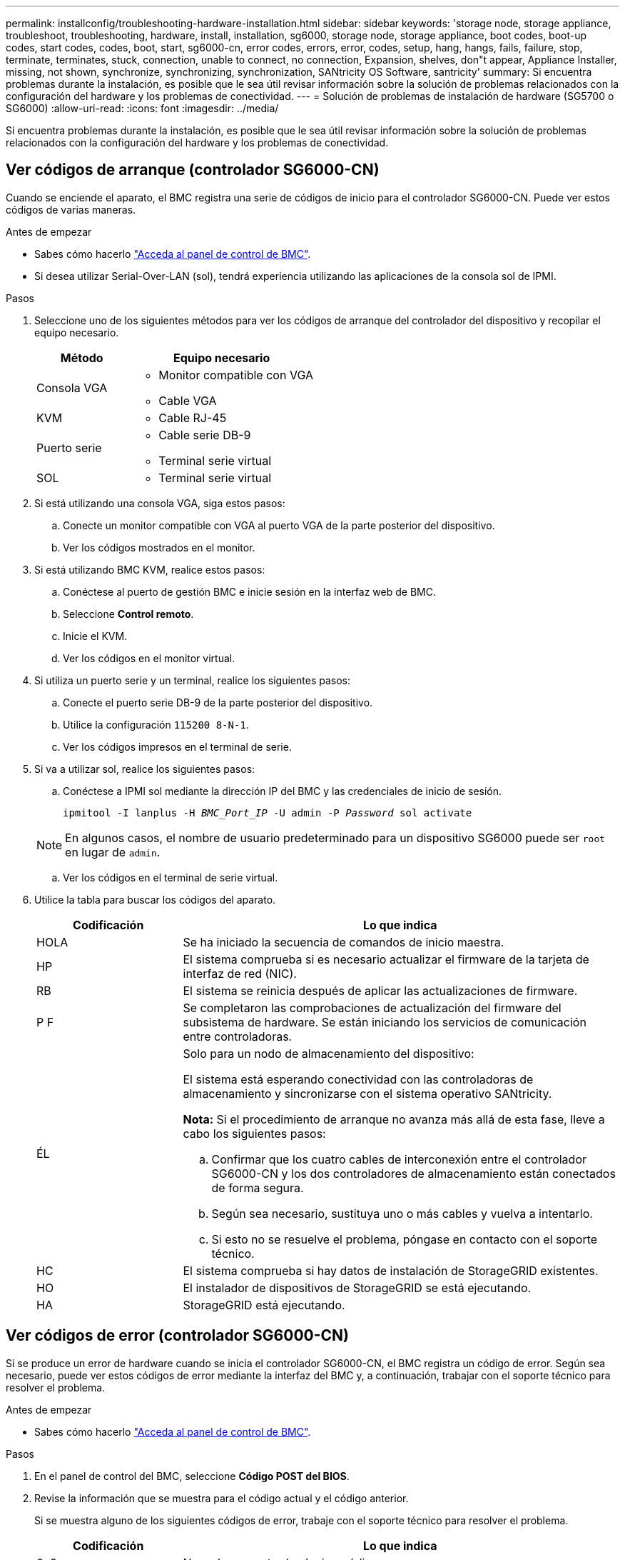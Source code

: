 ---
permalink: installconfig/troubleshooting-hardware-installation.html 
sidebar: sidebar 
keywords: 'storage node, storage appliance, troubleshoot, troubleshooting, hardware, install, installation, sg6000, storage node, storage appliance, boot codes, boot-up codes, start codes, codes, boot, start, sg6000-cn, error codes, errors, error, codes, setup, hang, hangs, fails, failure, stop, terminate, terminates, stuck, connection, unable to connect, no connection, Expansion, shelves, don"t appear, Appliance Installer, missing, not shown, synchronize, synchronizing, synchronization, SANtricity OS Software, santricity' 
summary: Si encuentra problemas durante la instalación, es posible que le sea útil revisar información sobre la solución de problemas relacionados con la configuración del hardware y los problemas de conectividad. 
---
= Solución de problemas de instalación de hardware (SG5700 o SG6000)
:allow-uri-read: 
:icons: font
:imagesdir: ../media/


[role="lead"]
Si encuentra problemas durante la instalación, es posible que le sea útil revisar información sobre la solución de problemas relacionados con la configuración del hardware y los problemas de conectividad.



== Ver códigos de arranque (controlador SG6000-CN)

Cuando se enciende el aparato, el BMC registra una serie de códigos de inicio para el controlador SG6000-CN. Puede ver estos códigos de varias maneras.

.Antes de empezar
* Sabes cómo hacerlo link:accessing-bmc-interface.html["Acceda al panel de control de BMC"].
* Si desea utilizar Serial-Over-LAN (sol), tendrá experiencia utilizando las aplicaciones de la consola sol de IPMI.


.Pasos
. Seleccione uno de los siguientes métodos para ver los códigos de arranque del controlador del dispositivo y recopilar el equipo necesario.
+
[cols="1a,2a"]
|===
| Método | Equipo necesario 


 a| 
Consola VGA
 a| 
** Monitor compatible con VGA
** Cable VGA




 a| 
KVM
 a| 
** Cable RJ-45




 a| 
Puerto serie
 a| 
** Cable serie DB-9
** Terminal serie virtual




 a| 
SOL
 a| 
** Terminal serie virtual


|===
. Si está utilizando una consola VGA, siga estos pasos:
+
.. Conecte un monitor compatible con VGA al puerto VGA de la parte posterior del dispositivo.
.. Ver los códigos mostrados en el monitor.


. Si está utilizando BMC KVM, realice estos pasos:
+
.. Conéctese al puerto de gestión BMC e inicie sesión en la interfaz web de BMC.
.. Seleccione *Control remoto*.
.. Inicie el KVM.
.. Ver los códigos en el monitor virtual.


. Si utiliza un puerto serie y un terminal, realice los siguientes pasos:
+
.. Conecte el puerto serie DB-9 de la parte posterior del dispositivo.
.. Utilice la configuración `115200 8-N-1`.
.. Ver los códigos impresos en el terminal de serie.


. Si va a utilizar sol, realice los siguientes pasos:
+
.. Conéctese a IPMI sol mediante la dirección IP del BMC y las credenciales de inicio de sesión.
+
`ipmitool -I lanplus -H _BMC_Port_IP_ -U admin -P _Password_ sol activate`

+

NOTE: En algunos casos, el nombre de usuario predeterminado para un dispositivo SG6000 puede ser `root` en lugar de `admin`.

.. Ver los códigos en el terminal de serie virtual.


. Utilice la tabla para buscar los códigos del aparato.
+
[cols="1a,3a"]
|===
| Codificación | Lo que indica 


 a| 
HOLA
 a| 
Se ha iniciado la secuencia de comandos de inicio maestra.



 a| 
HP
 a| 
El sistema comprueba si es necesario actualizar el firmware de la tarjeta de interfaz de red (NIC).



 a| 
RB
 a| 
El sistema se reinicia después de aplicar las actualizaciones de firmware.



 a| 
P F
 a| 
Se completaron las comprobaciones de actualización del firmware del subsistema de hardware. Se están iniciando los servicios de comunicación entre controladoras.



 a| 
ÉL
 a| 
Solo para un nodo de almacenamiento del dispositivo:

El sistema está esperando conectividad con las controladoras de almacenamiento y sincronizarse con el sistema operativo SANtricity.

*Nota:* Si el procedimiento de arranque no avanza más allá de esta fase, lleve a cabo los siguientes pasos:

.. Confirmar que los cuatro cables de interconexión entre el controlador SG6000-CN y los dos controladores de almacenamiento están conectados de forma segura.
.. Según sea necesario, sustituya uno o más cables y vuelva a intentarlo.
.. Si esto no se resuelve el problema, póngase en contacto con el soporte técnico.




 a| 
HC
 a| 
El sistema comprueba si hay datos de instalación de StorageGRID existentes.



 a| 
HO
 a| 
El instalador de dispositivos de StorageGRID se está ejecutando.



 a| 
HA
 a| 
StorageGRID está ejecutando.

|===




== Ver códigos de error (controlador SG6000-CN)

Si se produce un error de hardware cuando se inicia el controlador SG6000-CN, el BMC registra un código de error. Según sea necesario, puede ver estos códigos de error mediante la interfaz del BMC y, a continuación, trabajar con el soporte técnico para resolver el problema.

.Antes de empezar
* Sabes cómo hacerlo link:accessing-bmc-interface.html["Acceda al panel de control de BMC"].


.Pasos
. En el panel de control del BMC, seleccione *Código POST del BIOS*.
. Revise la información que se muestra para el código actual y el código anterior.
+
Si se muestra alguno de los siguientes códigos de error, trabaje con el soporte técnico para resolver el problema.

+
[cols="1a,3a"]
|===
| Codificación | Lo que indica 


 a| 
0x0e
 a| 
No se ha encontrado el microcódigo



 a| 
0x0F
 a| 
No se ha cargado el microcódigo



 a| 
0x50
 a| 
Error de inicialización de la memoria. Tipo de memoria no válido o velocidad de memoria incompatible.



 a| 
0x51
 a| 
Error de inicialización de la memoria. Error en la lectura del SPD.



 a| 
0x52
 a| 
Error de inicialización de la memoria. Tamaño de memoria no válido o los módulos de memoria no coinciden.



 a| 
0x53
 a| 
Error de inicialización de la memoria. No se detectó memoria utilizable.



 a| 
0x54
 a| 
Error de inicialización de memoria no especificada



 a| 
0x55
 a| 
Memoria no instalada



 a| 
0x56
 a| 
Tipo o velocidad de CPU no válida



 a| 
0x57
 a| 
Discordancia de CPU



 a| 
0x58
 a| 
Fallo de la autoprueba de CPU o posible error de caché de CPU



 a| 
0x59
 a| 
No se ha encontrado el micro-código de la CPU, o la actualización del micro-código ha fallado



 a| 
0x5A
 a| 
Error interno de CPU



 a| 
0x5b
 a| 
Restablecer PPI no está disponible



 a| 
0x5c
 a| 
Fallo de autocomprobación PEI Phase BMC



 a| 
0xD0
 a| 
Error de inicialización de la CPU



 a| 
0xD1
 a| 
Error de inicialización del puente norte



 a| 
0xD2
 a| 
Error de inicialización del puente sur



 a| 
0xd3
 a| 
Algunos protocolos de arquitectura no están disponibles



 a| 
0xD4
 a| 
Error de asignación de recursos PCI. De recursos.



 a| 
0xD5
 a| 
No hay espacio para la ROM de opción heredada



 a| 
0xD6
 a| 
No se han encontrado dispositivos de salida de consola



 a| 
0xD7
 a| 
No se han encontrado dispositivos de entrada de consola



 a| 
0xD8
 a| 
Contraseña no válida



 a| 
0xD9
 a| 
Error al cargar la opción de arranque (LoadImage devolvió un error)



 a| 
0xDA
 a| 
Error en la opción de inicio (error de Startimage devuelto)



 a| 
0xDB
 a| 
Error en la actualización de Flash



 a| 
0xDC
 a| 
El protocolo de restablecimiento no está disponible



 a| 
0xDD
 a| 
Error de autoprueba de DXE Phase BMC



 a| 
0xE8
 a| 
MRC: ERR_NO_MEMORY



 a| 
0xE9
 a| 
MRC: ERR_LT_LOCK



 a| 
0xEA
 a| 
MRC: ERR_DDR_INIT



 a| 
0xEB
 a| 
MRC: ERR_MEM_TEST



 a| 
0xEC
 a| 
MRC: ERR_VENDOR_SPECIFIC



 a| 
0xED
 a| 
MRC: ERR_DIMM_COMPAT



 a| 
0xEE
 a| 
MRC: ERR_MRC_COMPATIBILIDAD



 a| 
0xEF
 a| 
MRC: ERR_MRC_STRUCT



 a| 
0xF0
 a| 
MRC: ERR_SET_VDD



 a| 
0xF1
 a| 
MRC: ERR_IOT_MEM_BUFFER



 a| 
0xF2
 a| 
MRC: ERR_RC_INTERNAL



 a| 
0xF3
 a| 
MRC: ERR_INVALID_REG_ACCESS



 a| 
0xF4
 a| 
MRC: ERR_SET_MC_FREQ



 a| 
0xF5
 a| 
MRC: ERR_READ_MC_FREQ



 a| 
0x70
 a| 
MRC: ERR_DIMM_CHANNEL



 a| 
0x74
 a| 
MRC: ERR_BIST_CHECK



 a| 
0xF6
 a| 
MRC: ERR_SMBUS



 a| 
0xF7
 a| 
MRC: ERR_PCU



 a| 
0xF8
 a| 
MRC: ERR_NGN



 a| 
0xF9
 a| 
MRC: ERR_INTERLEAVE_FAILURE

|===




== La configuración de hardware parece bloquearse (SG6000 o SG5700)

Es posible que el instalador de dispositivos de StorageGRID no esté disponible si errores de cableado o errores de hardware impidan que las controladoras de almacenamiento o la controladora del dispositivo completen el procesamiento de arranque.

.Pasos
[role="tabbed-block"]
====
.SG5700
--
. link:viewing-status-indicators.html["Observe los códigos de las pantallas de siete segmentos SG5700."]
+
Mientras el hardware se está inicializando durante el encendido, las dos pantallas de siete segmentos muestran una secuencia de códigos. Cuando el hardware se arranca correctamente, las pantallas de siete segmentos muestran códigos diferentes para cada controladora.

. Revise los códigos de la pantalla de siete segmentos del controlador E5700SG.
+

NOTE: La instalación y el aprovisionamiento tardan en realizarse. Algunas fases de instalación no notifican actualizaciones del instalador de dispositivos de StorageGRID durante varios minutos.

+
Si se produce un error, la pantalla de siete segmentos parpadea en una secuencia, como ÉL.

. Para comprender qué significan estos códigos, consulte los siguientes recursos:
+
[cols="1a,2a"]
|===
| Controladora | Referencia 


 a| 
Controladora E5700SG
 a| 
** "Indicadores de Estados en el controlador E5700SG"
** "'he error: Sincronización de errores con el software de sistema operativo SANtricity'"




 a| 
Controlador E2800
 a| 
https://library.netapp.com/ecmdocs/ECMLP2588751/html/frameset.html["_E5700 y Guía de supervisión del sistema E2800_"^]

*Nota:* Los códigos descritos para el controlador E-Series E5700 no se aplican al controlador E5700SG del aparato.

|===
. Si esto no se resuelve el problema, póngase en contacto con el soporte técnico.


--
.SG6000
--
. Para las controladoras de almacenamiento, vea los códigos de las pantallas de siete segmentos.
+
Mientras el hardware se está inicializando durante el encendido, las dos pantallas de siete segmentos muestran una secuencia de códigos. Cuando el hardware se inicia correctamente, se muestran las dos pantallas de siete segmentos `99`.

. Revise los LED del controlador SG6000-CN y los códigos de inicio y error que aparecen en el BMC.
. Si necesita ayuda para resolver un problema, póngase en contacto con el soporte técnico.


--
====


== Problemas de conexión (SG5700 o SG6000)

Si tiene problemas de conexión durante la instalación del dispositivo StorageGRID, debe ejecutar los pasos de acción correctiva indicados.



=== No se puede conectar al dispositivo SG6000

Si no puede conectarse al dispositivo, es posible que haya un problema de red o que la instalación de hardware no se haya completado correctamente.

.Pasos
. Si no puede conectarse con el Administrador del sistema SANtricity:
+
.. Intente hacer ping al dispositivo con la dirección IP de una controladora de almacenamiento en la red de gestión para System Manager de SANtricity: +
`*ping _Storage_Controller_IP_*`
.. Si no recibe respuesta del ping, confirme que está utilizando la dirección IP correcta.
+
Use la dirección IP para el puerto de gestión 1 en cualquier controladora de almacenamiento.

.. Si la dirección IP es correcta, compruebe el cableado del dispositivo y la configuración de la red.
+
Si esto no se resuelve el problema, póngase en contacto con el soporte técnico.

.. Si el ping se ha realizado correctamente, abra un explorador Web.
.. Introduzca la URL para SANtricity System Manager: +
`*https://_Storage_Controller_IP_*`
+
Aparece la página de inicio de sesión de SANtricity System Manager.



. Si no puede conectarse a la controladora SG6000-CN:
+
.. Intente hacer ping en el dispositivo utilizando la dirección IP del controlador SG6000-CN: +
`*ping _SG6000-CN_Controller_IP_*`
.. Si no recibe respuesta del ping, confirme que está utilizando la dirección IP correcta.
+
Puede utilizar la dirección IP del dispositivo en la red de grid, la red de administración o la red de cliente.

.. Si la dirección IP es correcta, compruebe el cableado del dispositivo, los transceptores SFP y la configuración de red.
.. Si dispone de acceso físico al SG6000-CN, puede utilizar una conexión directa con la IP local permanente de enlace `169.254.0.1` para comprobar la configuración de redes de la controladora y actualizarla si es necesario. Para obtener instrucciones detalladas, consulte el paso 2 de la link:accessing-storagegrid-appliance-installer.html["Acceso al instalador de dispositivos de StorageGRID"].
+
Si esto no se resuelve el problema, póngase en contacto con el soporte técnico.

.. Si el ping se ha realizado correctamente, abra un explorador Web.
.. Introduzca la URL para el instalador de dispositivos de StorageGRID: +
`*https://_SG6000-CN_Controller_IP_:8443*`
+
Aparece la página de inicio.







=== Las bandejas de expansión SG6060 no se muestran en el instalador de dispositivos

Si instaló bandejas de ampliación para SG6060 y estas no aparecen en el instalador de dispositivos de StorageGRID, debe comprobar que las bandejas se hayan instalado completamente y estén encendidas.

.Acerca de esta tarea
Puede verificar que las bandejas de ampliación están conectadas al dispositivo consultando la siguiente información en el instalador de dispositivos StorageGRID:

* La página *Home* contiene un mensaje sobre las estanterías de expansión.
+
image::../media/expansion_shelf_home_page_msg.png[Mensaje de bandejas de expansión]

* La página *Avanzado* > *Modo RAID* indica por número de unidades si el dispositivo incluye o no estantes de expansión. Por ejemplo, en la siguiente captura de pantalla se muestran dos SSD y 178 HDD. Un SG6060 con dos bandejas de expansión contiene 180 unidades en total.


image::../media/expansion_shelves_shown_by_num_of_drives.png[Máximo de unidades]

Si en las páginas del instalador de dispositivos de StorageGRID no se indica que hay bandejas de ampliación, siga este procedimiento.

.Pasos
. Compruebe que todos los cables necesarios están conectados firmemente. Consulte link:cabling-appliance.html["Aparato por cable"].
. Verifique que se hayan encendido las bandejas de expansión. Consulte link:connecting-power-cords-and-applying-power.html["Conexión de los cables de alimentación y alimentación (SG6000)"].
. Si necesita ayuda para resolver un problema, póngase en contacto con el soporte técnico.




=== No se puede conectar al dispositivo SG5700

Si no puede conectarse al dispositivo, es posible que haya un problema de red o que la instalación de hardware no se haya completado correctamente.

.Pasos
. Si no puede conectarse con el Administrador del sistema SANtricity:
+
.. Intente hacer ping al dispositivo con la dirección IP de la controladora E2800 en la red de gestión para System Manager de SANtricity: +
`*ping _E2800_Controller_IP_*`
.. Si no recibe respuesta del ping, confirme que está utilizando la dirección IP correcta.
+
Use la dirección IP para el puerto de gestión 1 de la controladora E2800.

.. Si la dirección IP es correcta, compruebe el cableado del dispositivo y la configuración de la red.
+
Si esto no se resuelve el problema, póngase en contacto con el soporte técnico.

.. Si el ping se ha realizado correctamente, abra un explorador Web.
.. Introduzca la URL para SANtricity System Manager: +
`*https://_E2800_Controller_IP_*`
+
Aparece la página de inicio de sesión de SANtricity System Manager.



. Si no puede conectarse al controlador E5700SG:
+
.. Intente hacer ping al dispositivo utilizando la dirección IP del controlador E5700SG: +
`*ping _E5700SG_Controller_IP_*`
.. Si no recibe respuesta del ping, confirme que está utilizando la dirección IP correcta.
+
Puede utilizar la dirección IP del dispositivo en la red de grid, la red de administración o la red de cliente.

.. Si la dirección IP es correcta, compruebe el cableado del dispositivo, los transceptores SFP y la configuración de red.
+
Si esto no se resuelve el problema, póngase en contacto con el soporte técnico.

.. Si el ping se ha realizado correctamente, abra un explorador Web.
.. Introduzca la URL para el instalador de dispositivos de StorageGRID: +
`*https://_E5700SG_Controller_IP_:8443*`
+
Aparece la página de inicio.







== ERROR HE: Error al sincronizar con el software de sistema operativo SANtricity (SG5700)

La pantalla de siete segmentos en la controladora de computación muestra un código de ERROR HE si el instalador del dispositivo de StorageGRID no puede sincronizar con el software de sistema operativo SANtricity.

.Acerca de esta tarea
Si se muestra UN código DE error, lleve a cabo esta acción correctiva.

.Pasos
. Compruebe la integridad de los dos cables de interconexión SAS y confirme que están conectados de forma segura.
. Según sea necesario, sustituya uno o ambos cables y vuelva a intentarlo.
. Si esto no se resuelve el problema, póngase en contacto con el soporte técnico.

